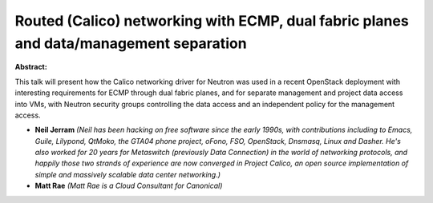 Routed (Calico) networking with ECMP, dual fabric planes and data/management separation
~~~~~~~~~~~~~~~~~~~~~~~~~~~~~~~~~~~~~~~~~~~~~~~~~~~~~~~~~~~~~~~~~~~~~~~~~~~~~~~~~~~~~~~

**Abstract:**

This talk will present how the Calico networking driver for Neutron was used in a recent OpenStack deployment with interesting requirements for ECMP through dual fabric planes, and for separate management and project data access into VMs, with Neutron security groups controlling the data access and an independent policy for the management access.  


* **Neil Jerram** *(Neil has been hacking on free software since the early 1990s, with contributions including to Emacs, Guile, Lilypond, QtMoko, the GTA04 phone project, oFono, FSO, OpenStack, Dnsmasq, Linux and Dasher. He's also worked for 20 years for Metaswitch (previously Data Connection) in the world of networking protocols, and happily those two strands of experience are now converged in Project Calico, an open source implementation of simple and massively scalable data center networking.)*

* **Matt Rae** *(Matt Rae is a Cloud Consultant for Canonical)*
